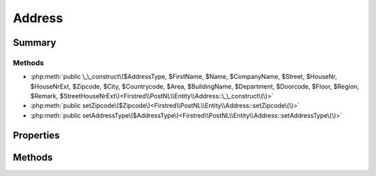 .. rst-class:: phpdoctorst

.. role:: php(code)
	:language: php


Address
=======


.. php:namespace:: Firstred\PostNL\Entity

.. php:class:: Address


	.. rst-class:: phpdoc-description
	
		| Class Address\.
		
	
	:Parent:
		:php:class:`Firstred\\PostNL\\Entity\\AbstractEntity`
	


Summary
-------

Methods
~~~~~~~

* :php:meth:`public \_\_construct\($AddressType, $FirstName, $Name, $CompanyName, $Street, $HouseNr, $HouseNrExt, $Zipcode, $City, $Countrycode, $Area, $BuildingName, $Department, $Doorcode, $Floor, $Region, $Remark, $StreetHouseNrExt\)<Firstred\\PostNL\\Entity\\Address::\_\_construct\(\)>`
* :php:meth:`public setZipcode\($Zipcode\)<Firstred\\PostNL\\Entity\\Address::setZipcode\(\)>`
* :php:meth:`public setAddressType\($AddressType\)<Firstred\\PostNL\\Entity\\Address::setAddressType\(\)>`


Properties
----------

.. php:attr:: public defaultProperties

	:Type: string[][] 


.. php:attr:: protected static AddressType

	:Type: string | null PostNL internal applications validate the receiver address\. In case the spelling of
		addresses should be different according to our PostNL information, the address details will
		be corrected\. This can be noticed in Track & Trace\.
		
		Please note that the webservice will not add address details\. Street and City fields will
		only be printed when they are in the call towards the labeling webservice\.
		
		The element Address type is a code in the request\. Possible values are:
		
		Code Description
		01   Receiver
		02   Sender
		03   Alternative sender address
		04   Collection address \(In the orders need to be collected first\)
		08   Return address\*
		09   Drop off location \(for use with Pick up at PostNL location\)
		
		\> \* When using the ‘label in the box return label’, it is mandatory to use an
		\>   \`Antwoordnummer\` in AddressType 08\.
		\>   This cannot be a regular address
		
		The following rules apply:
		If there is no Address specified with AddressType = 02, the data from Customer/Address
		will be added to the list as AddressType 02\.
		If there is no Customer/Address, the message will be rejected\.
		
		At least one other AddressType must be specified, other than AddressType 02
		In most cases this will be AddressType 01, the receiver address\.
	


.. php:attr:: protected static Area

	:Type: string | null 


.. php:attr:: protected static Buildingname

	:Type: string | null 


.. php:attr:: protected static City

	:Type: string | null 


.. php:attr:: protected static CompanyName

	:Type: string | null 


.. php:attr:: protected static Countrycode

	:Type: string | null 


.. php:attr:: protected static Department

	:Type: string | null 


.. php:attr:: protected static Doorcode

	:Type: string | null 


.. php:attr:: protected static FirstName

	:Type: string | null 


.. php:attr:: protected static Floor

	:Type: string | null 


.. php:attr:: protected static HouseNr

	:Type: string | null 


.. php:attr:: protected static HouseNrExt

	:Type: string | null 


.. php:attr:: protected static StreetHouseNrExt

	:Type: string | null 


.. php:attr:: protected static Name

	:Type: string | null 


.. php:attr:: protected static Region

	:Type: string | null 


.. php:attr:: protected static Remark

	:Type: string | null 


.. php:attr:: protected static Street

	:Type: string | null 


.. php:attr:: protected static Zipcode

	:Type: string | null 


.. php:attr:: protected static other

	:Type: array | null Array with optional properties


Methods
-------

.. rst-class:: public

	.. php:method:: public __construct( $AddressType=null, $FirstName=null, $Name=null, $CompanyName=null, $Street=null, $HouseNr=null, $HouseNrExt=null, $Zipcode=null, $City=null, $Countrycode=null, $Area=null, $BuildingName=null, $Department=null, $Doorcode=null, $Floor=null, $Region=null, $Remark=null, $StreetHouseNrExt=null)
	
		
		:Parameters:
			* **$AddressType** (string | null)  
			* **$FirstName** (string | null)  
			* **$Name** (string | null)  
			* **$CompanyName** (string | null)  
			* **$Street** (string | null)  
			* **$HouseNr** (string | null)  
			* **$HouseNrExt** (string | null)  
			* **$Zipcode** (string | null)  
			* **$City** (string | null)  
			* **$Countrycode** (string | null)  
			* **$Area** (string | null)  
			* **$BuildingName** (string | null)  
			* **$Department** (string | null)  
			* **$Doorcode** (string | null)  
			* **$Floor** (string | null)  
			* **$Region** (string | null)  
			* **$Remark** (string | null)  
			* **$StreetHouseNrExt** (string | null)  

		
	
	

.. rst-class:: public

	.. php:method:: public setZipcode( $Zipcode=null)
	
		.. rst-class:: phpdoc-description
		
			| Set postcode\.
			
		
		
		:Parameters:
			* **$Zipcode** (string | null)  

		
		:Returns: static 
	
	

.. rst-class:: public

	.. php:method:: public setAddressType( $AddressType=null)
	
		.. rst-class:: phpdoc-description
		
			| Set the AddressType\.
			
		
		
		:Parameters:
			* **$AddressType** (int | string | null)  

		
		:Returns: static 
	
	

